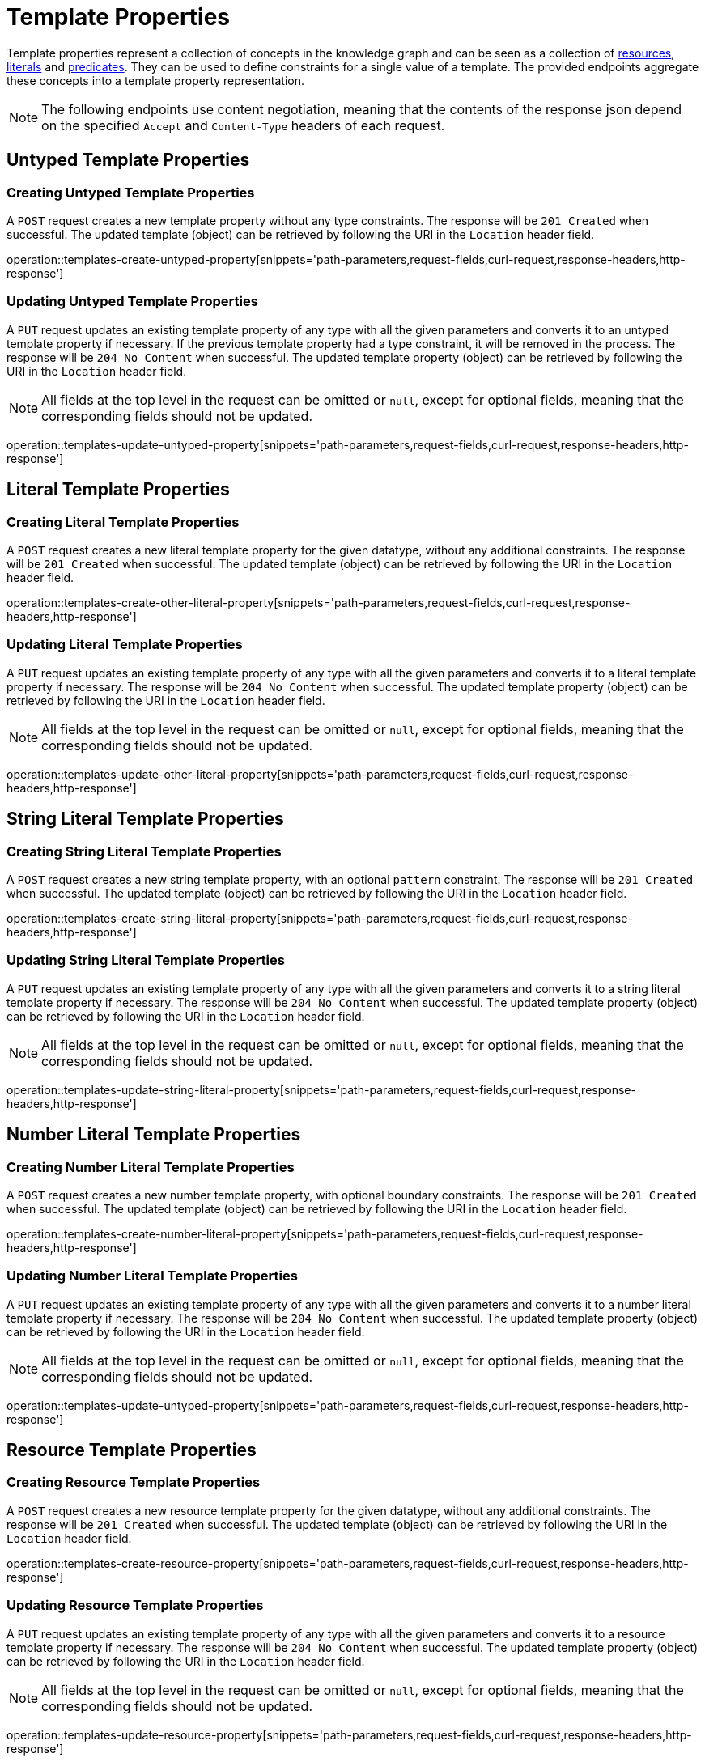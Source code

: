 = Template Properties

Template properties represent a collection of concepts in the knowledge graph and can be seen as a collection of <<Resources,resources>>, <<Literals,literals>> and <<Predicates,predicates>>.
They can be used to define constraints for a single value of a template.
The provided endpoints aggregate these concepts into a template property representation.

NOTE: The following endpoints use content negotiation, meaning that the contents of the response json depend on the specified `Accept` and `Content-Type` headers of each request.

[[template-properties-untyped-properties]]
== Untyped Template Properties

[[template-properties-create-untyped-property]]
=== Creating Untyped Template Properties

A `POST` request creates a new template property without any type constraints.
The response will be `201 Created` when successful.
The updated template (object) can be retrieved by following the URI in the `Location` header field.

operation::templates-create-untyped-property[snippets='path-parameters,request-fields,curl-request,response-headers,http-response']

[[template-properties-edit-untyped-property]]
=== Updating Untyped Template Properties

A `PUT` request updates an existing template property of any type with all the given parameters and converts it to an untyped template property if necessary.
If the previous template property had a type constraint, it will be removed in the process.
The response will be `204 No Content` when successful.
The updated template property (object) can be retrieved by following the URI in the `Location` header field.

NOTE: All fields at the top level in the request can be omitted or `null`, except for optional fields, meaning that the corresponding fields should not be updated.

operation::templates-update-untyped-property[snippets='path-parameters,request-fields,curl-request,response-headers,http-response']

[[template-properties-other-literal-properties]]
== Literal Template Properties

[[template-properties-create-other-literal-property]]
=== Creating Literal Template Properties

A `POST` request creates a new literal template property for the given datatype, without any additional constraints.
The response will be `201 Created` when successful.
The updated template (object) can be retrieved by following the URI in the `Location` header field.

operation::templates-create-other-literal-property[snippets='path-parameters,request-fields,curl-request,response-headers,http-response']

[[template-properties-edit-other-literal-property]]
=== Updating Literal Template Properties

A `PUT` request updates an existing template property of any type with all the given parameters and converts it to a literal template property if necessary.
The response will be `204 No Content` when successful.
The updated template property (object) can be retrieved by following the URI in the `Location` header field.

NOTE: All fields at the top level in the request can be omitted or `null`, except for optional fields, meaning that the corresponding fields should not be updated.

operation::templates-update-other-literal-property[snippets='path-parameters,request-fields,curl-request,response-headers,http-response']

[[template-properties-string-literal-properties]]
== String Literal Template Properties

[[template-properties-create-string-literal-property]]
=== Creating String Literal Template Properties

A `POST` request creates a new string template property, with an optional `pattern` constraint.
The response will be `201 Created` when successful.
The updated template (object) can be retrieved by following the URI in the `Location` header field.

operation::templates-create-string-literal-property[snippets='path-parameters,request-fields,curl-request,response-headers,http-response']

[[template-properties-edit-string-literal-property]]
=== Updating String Literal Template Properties

A `PUT` request updates an existing template property of any type with all the given parameters and converts it to a string literal template property if necessary.
The response will be `204 No Content` when successful.
The updated template property (object) can be retrieved by following the URI in the `Location` header field.

NOTE: All fields at the top level in the request can be omitted or `null`, except for optional fields, meaning that the corresponding fields should not be updated.

operation::templates-update-string-literal-property[snippets='path-parameters,request-fields,curl-request,response-headers,http-response']

[[template-properties-number-literal-properties]]
== Number Literal Template Properties

[[template-properties-create-number-literal-property]]
=== Creating Number Literal Template Properties

A `POST` request creates a new number template property, with optional boundary constraints.
The response will be `201 Created` when successful.
The updated template (object) can be retrieved by following the URI in the `Location` header field.

operation::templates-create-number-literal-property[snippets='path-parameters,request-fields,curl-request,response-headers,http-response']

[[template-properties-edit-number-literal-property]]
=== Updating Number Literal Template Properties

A `PUT` request updates an existing template property of any type with all the given parameters and converts it to a number literal template property if necessary.
The response will be `204 No Content` when successful.
The updated template property (object) can be retrieved by following the URI in the `Location` header field.

NOTE: All fields at the top level in the request can be omitted or `null`, except for optional fields, meaning that the corresponding fields should not be updated.

operation::templates-update-untyped-property[snippets='path-parameters,request-fields,curl-request,response-headers,http-response']

[[template-properties-resource-properties]]
== Resource Template Properties

[[template-properties-create-resource-property]]
=== Creating Resource Template Properties

A `POST` request creates a new resource template property for the given datatype, without any additional constraints.
The response will be `201 Created` when successful.
The updated template (object) can be retrieved by following the URI in the `Location` header field.

operation::templates-create-resource-property[snippets='path-parameters,request-fields,curl-request,response-headers,http-response']

[[template-properties-edit-resource-property]]
=== Updating Resource Template Properties

A `PUT` request updates an existing template property of any type with all the given parameters and converts it to a resource template property if necessary.
The response will be `204 No Content` when successful.
The updated template property (object) can be retrieved by following the URI in the `Location` header field.

NOTE: All fields at the top level in the request can be omitted or `null`, except for optional fields, meaning that the corresponding fields should not be updated.

operation::templates-update-resource-property[snippets='path-parameters,request-fields,curl-request,response-headers,http-response']
